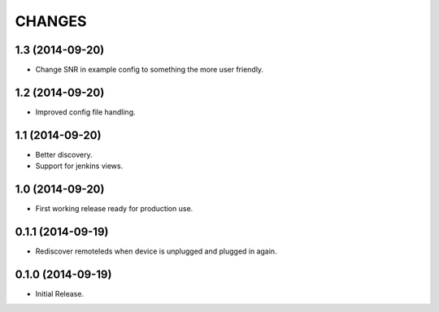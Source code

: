 =======
CHANGES
=======

1.3 (2014-09-20)
================

- Change SNR in example config to something the more user friendly.


1.2 (2014-09-20)
================

- Improved config file handling.


1.1 (2014-09-20)
================

- Better discovery.
- Support for jenkins views.


1.0 (2014-09-20)
================

- First working release ready for production use.


0.1.1 (2014-09-19)
==================

- Rediscover remoteleds when device is unplugged and plugged in again.


0.1.0 (2014-09-19)
==================

- Initial Release.
